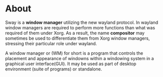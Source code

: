 * About
Sway is a *window manager* utilizing the new wayland protocol. In wayland window
managers are required to perform more functions than what was required of them
under Xorg. As a result, the name *compositor* may sometimes be used to
differentiate them from Xorg window managers, stressing their particular role
under wayland.

A window manager or (WM) for short is a program that controls the placement and
appearance of windowns within a windowing system in a graphical user
interface(GUI). It may be used as part of desktop environment (suite of
programs) or standalone.

